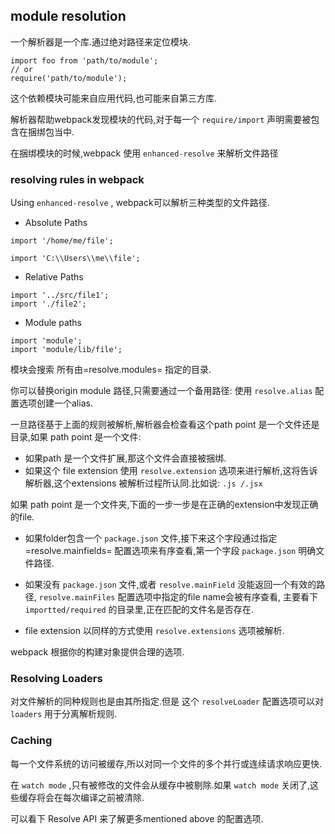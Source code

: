** module resolution

一个解析器是一个库.通过绝对路径来定位模块.

#+BEGIN_SRC JS
 import foo from 'path/to/module';
 // or
 require('path/to/module');
#+END_SRC

这个依赖模块可能来自应用代码,也可能来自第三方库.

解析器帮助webpack发现模块的代码,对于每一个 =require/import= 声明需要被包含在捆绑包当中.

在捆绑模块的时候,webpack 使用 =enhanced-resolve= 来解析文件路径

*** resolving rules in webpack

Using =enhanced-resolve= , webpack可以解析三种类型的文件路径.

- Absolute Paths

#+BEGIN_EXAMPLE
  import '/home/me/file';

  import 'C:\\Users\\me\\file';
#+END_EXAMPLE

- Relative Paths

#+BEGIN_EXAMPLE
  import '../src/file1';
  import './file2';
#+END_EXAMPLE

- Module paths

#+BEGIN_EXAMPLE
  import 'module';
  import 'module/lib/file';
#+END_EXAMPLE

模块会搜索 所有由=resolve.modules= 指定的目录.

你可以替换origin module 路径,只需要通过一个备用路径: 使用 =resolve.alias= 配置选项创建一个alias.

一旦路径基于上面的规则被解析,解析器会检查看这个path point 是一个文件还是目录,如果 path point 是一个文件:

- 如果path 是一个文件扩展,那这个文件会直接被捆绑.
- 如果这个 file extension 使用 =resolve.extension= 选项来进行解析,这将告诉解析器,这个extensions 被解析过程所认同.比如说: =.js /.jsx=

如果 path point 是一个文件夹,下面的一步一步是在正确的extension中发现正确的file.

- 如果folder包含一个 =package.json= 文件,接下来这个字段通过指定=resolve.mainfields= 配置选项来有序查看,第一个字段 =package.json= 明确文件路径.

- 如果没有 =package.json= 文件,或者 =resolve.mainField= 没能返回一个有效的路径, =resolve.mainFiles= 配置选项中指定的file name会被有序查看, 主要看下 =importted/required= 的目录里,正在匹配的文件名是否存在.

- file extension 以同样的方式使用 =resolve.extensions= 选项被解析.

webpack 根据你的构建对象提供合理的选项.

*** Resolving Loaders

对文件解析的同种规则也是由其所指定.但是 这个 =resolveLoader= 配置选项可以对 =loaders= 用于分离解析规则.

*** Caching

每一个文件系统的访问被缓存,所以对同一个文件的多个并行或连续请求响应更快.

在 =watch mode= ,只有被修改的文件会从缓存中被剔除.如果 =watch mode= 关闭了,这些缓存将会在每次编译之前被清除.

可以看下 Resolve API 来了解更多mentioned above 的配置选项.


















